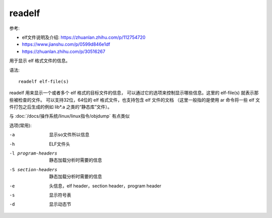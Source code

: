 =====================
readelf
=====================


.. post:: 2023-02-20 22:06:49
  :tags: linux, linux指令
  :category: 操作系统
  :author: YanQue
  :location: CD
  :language: zh-cn


参考:

- elf文件说明及介绍: https://zhuanlan.zhihu.com/p/112754720
- https://www.jianshu.com/p/0599d846e1df
- https://zhuanlan.zhihu.com/p/30516267

用于显示 elf 格式文件的信息。

语法::

  readelf elf-file(s)

readelf 用来显示一个或者多个 elf 格式的目标文件的信息，
可以通过它的选项来控制显示哪些信息。这里的 elf-file(s) 就表示那些被检查的文件。
可以支持32位，64位的 elf 格式文件，也支持包含 elf 文件的文档
（这里一般指的是使用 ar 命令将一些 elf 文件打包之后生成的例如 lib*.a 之类的“静态库”文件）。

与 :doc:`/docs/操作系统/linux/linux指令/objdump` 有点类似

选项(常用):

-a    显示so文件所以信息
-h    ELF文件头
-l program-headers
      静态加载分析时需要的信息
-S section-headers
      静态加载分析时需要的信息
-e    头信息，elf header，section header，program header
-s    显示符号表
-d    显示动态节



